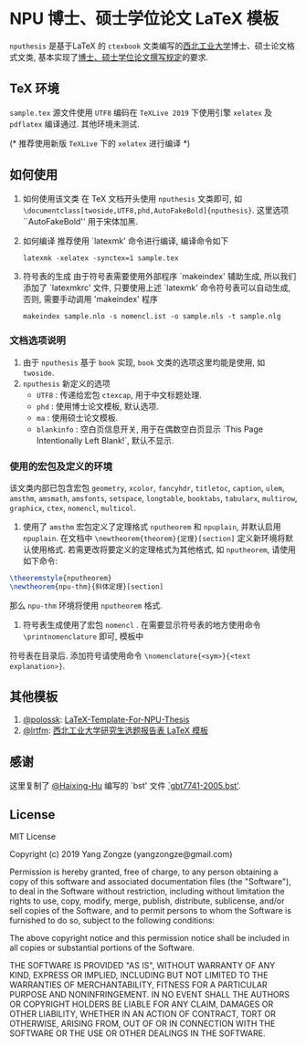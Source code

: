 * NPU 博士、硕士学位论文 \LaTeX 模板
=nputhesis= 是基于\LaTeX 的 =ctexbook= 文类编写的[[https://www.nwpu.edu.cn][西北工业大学]]博士、硕士论文格式文类, 基本实现了[[http://gs.nwpu.edu.cn/info/2021/5046.htm][博士、硕士学位论文撰写规定]]的要求.

** \TeX 环境
=sample.tex= 源文件使用 =UTF8= 编码在 =TeXLive 2019= 下使用引擎 =xelatex= 及 =pdflatex= 编译通过. 其他环境未测试.

(* 推荐使用新版 =TeXLive= 下的 =xelatex= 进行编译 *)

** 如何使用
1. 如何使用该文类
   在 \TeX 文档开头使用 =nputhesis= 文类即可, 如 =\documentclass[twoside,UTF8,phd,AutoFakeBold]{nputhesis}=.
   这里选项 ``AutoFakeBold'' 用于宋体加黑.
2. 如何编译
   推荐使用 `latexmk' 命令进行编译, 编译命令如下
   #+BEGIN_SRC shell
    latexmk -xelatex -synctex=1 sample.tex
   #+END_SRC
3. 符号表的生成
   由于符号表需要使用外部程序 `makeindex' 辅助生成, 所以我们添加了 `latexmkrc' 文件, 
   只要使用上述 `latexmk' 命令符号表可以自动生成, 否则, 需要手动调用 'makeindex' 程序
   #+BEGIN_SRC shell
     makeindex sample.nlo -s nomencl.ist -o sample.nls -t sample.nlg
   #+END_SRC
   
*** 文档选项说明
1. 由于 =nputhesis= 基于 =book= 实现, =book= 文类的选项这里均能是使用, 如 =twoside=.
2. =nputhesis= 新定义的选项
	- =UTF8= : 传递给宏包 =ctexcap=, 用于中文标题处理.
	- =phd= : 使用博士论文模板, 默认选项.
	- =ma= : 使用硕士论文模板.
	- =blankinfo= : 空白页信息开关, 用于在偶数空白页显示 `This Page Intentionally Left Blank!`, 默认不显示.

*** 使用的宏包及定义的环境
该文类内部已包含宏包 =geometry=, =xcolor=, =fancyhdr=, =titletoc=, =caption=, =ulem=, =amsthm=, =amsmath=, 
=amsfonts=, =setspace=, =longtable=, =booktabs=, =tabularx=, =multirow=, =graphicx=, =ctex=, =nomencl=, 
=multicol=.

1. 使用了 =amsthm= 宏包定义了定理格式 =nputheorem= 和 =npuplain=, 并默认启用 =npuplain=. 在文档中 =\newtheorem{theorem}{定理}[section]= 定义新环境将默认使用格式. 若需更改将要定义的定理格式为其他格式, 如 =nputheorem=, 请使用如下命令:
#+BEGIN_SRC tex
  \theoremstyle{nputheorem}
  \newtheorem{npu-thm}{斜体定理}[section]
#+END_SRC
那么 =npu-thm= 环境将使用 =nputheorem= 格式.
2. 符号表生成使用了宏包 =nomencl= . 在需要显示符号表的地方使用命令 =\printnomenclature= 即可, 模板中
符号表在目录后. 添加符号请使用命令 =\nomenclature{<sym>}{<text explanation>}=.

** 其他模板

1. [[https://github.com/polossk][@polossk]]: [[https://github.com/polossk/LaTeX-Template-For-NPU-Thesis][LaTeX-Template-For-NPU-Thesis]] 
2. [[https://github.com/lrtfm][@lrtfm]]: [[https://github.com/lrtfm/npu-dissertation-proposal][西北工业大学研究生选题报告表 \LaTeX 模板]]

** 感谢

这里复制了 [[https://github.com/Haixing-Hu][@Haixing-Hu]] 编写的 `bst' 文件 [[https://github.com/Haixing-Hu/GBT7714-2005-BibTeX-Style][`gbt7741-2005.bst']].

** License

MIT License

Copyright (c) 2019 Yang Zongze (yangzongze@gmail.com)

Permission is hereby granted, free of charge, to any person obtaining a copy
of this software and associated documentation files (the "Software"), to deal
in the Software without restriction, including without limitation the rights
to use, copy, modify, merge, publish, distribute, sublicense, and/or sell
copies of the Software, and to permit persons to whom the Software is
furnished to do so, subject to the following conditions:

The above copyright notice and this permission notice shall be included in all
copies or substantial portions of the Software.

THE SOFTWARE IS PROVIDED "AS IS", WITHOUT WARRANTY OF ANY KIND, EXPRESS OR
IMPLIED, INCLUDING BUT NOT LIMITED TO THE WARRANTIES OF MERCHANTABILITY,
FITNESS FOR A PARTICULAR PURPOSE AND NONINFRINGEMENT. IN NO EVENT SHALL THE
AUTHORS OR COPYRIGHT HOLDERS BE LIABLE FOR ANY CLAIM, DAMAGES OR OTHER
LIABILITY, WHETHER IN AN ACTION OF CONTRACT, TORT OR OTHERWISE, ARISING FROM,
OUT OF OR IN CONNECTION WITH THE SOFTWARE OR THE USE OR OTHER DEALINGS IN THE
SOFTWARE.
